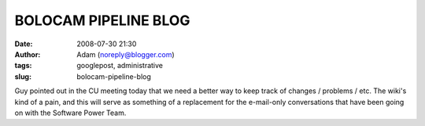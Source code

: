 BOLOCAM PIPELINE BLOG
#####################
:date: 2008-07-30 21:30
:author: Adam (noreply@blogger.com)
:tags: googlepost, administrative
:slug: bolocam-pipeline-blog

Guy pointed out in the CU meeting today that we need a better way to
keep track of changes / problems / etc. The wiki's kind of a pain, and
this will serve as something of a replacement for the e-mail-only
conversations that have been going on with the Software Power Team.
